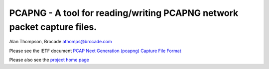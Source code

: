 
PCAPNG - A tool for reading/writing PCAPNG network packet capture files.
=======================

Alan Thompson, Brocade
athomps@brocade.com

Please see the IETF document `PCAP Next Generation (pcapng) Capture File Format <https://goo.gl/ISj1QY/>`_

Please also see the `project home page <https://gitlab.com/netdev-americas/pcapng/>`_

